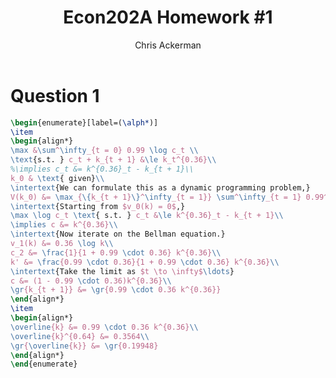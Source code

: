 #+TITLE: Econ202A Homework #1
#+AUTHOR: Chris Ackerman
#+LATEX_HEADER: \usepackage{amsthm}
#+LATEX_HEADER: \usepackage{url}
#+LATEX_HEADER: \usepackage[margin=1.25in]{geometry}
#+LATEX_HEADER: \usepackage{hyperref} 
#+LATEX_HEADER: \usepackage[dvipsnames]{xcolor}
#+LATEX_HEADER: \usepackage{booktabs}
#+LATEX_HEADER: \usepackage{enumitem}
#+LATEX_HEADER: \newtheorem*{definition}{Definition}
#+LATEX_HEADER: \newtheorem*{example}{Example}
#+LATEX_HEADER: \newtheorem*{theorem}{Theorem}
#+LATEX_HEADER: \newtheorem*{corollary}{Corollary}
#+LATEX_HEADER: \newtheorem*{exercise}{Exercise}
#+LATEX_HEADER: \newtheorem*{problem}{Problem}
#+LATEX_HEADER: \newtheorem{question}{Question}
#+LATEX_HEADER: \newcommand{\gr}{\textcolor{ForestGreen}}
#+LATEX_HEADER: \newcommand{\rd}{\textcolor{red}}
#+LATEX_HEADER: \newcommand{\R}{\mathbb{R}}
#+LATEX_HEADER: \newcommand{\p}{\mathbb{P}}
#+LATEX_HEADER: \newcommand{\frall}{\ \forall}
#+OPTIONS:  ':t

\newpage

* Question 1

#+BEGIN_SRC latex
\begin{enumerate}[label=(\alph*)]
\item
\begin{align*}
\max &\sum^\infty_{t = 0} 0.99 \log c_t \\
\text{s.t. } c_t + k_{t + 1} &\le k_t^{0.36}\\
%\implies c_t &= k^{0.36}_t - k_{t + 1}\\
k_0 & \text{ given}\\
\intertext{We can formulate this as a dynamic programming problem,}
V(k_0) &= \max_{\{k_{t + 1}\}^\infty_{t = 1}} \sum^\infty_{t = 1} 0.99^{t - 1} \log(c_t)\\
\intertext{Starting from $v_0(k) = 0$,}
\max \log c_t \text{ s.t. } c_t &\le k^{0.36}_t - k_{t + 1}\\
\implies c &= k^{0.36}\\
\intertext{Now iterate on the Bellman equation.}
v_1(k) &= 0.36 \log k\\
c_2 &= \frac{1}{1 + 0.99 \cdot 0.36} k^{0.36}\\
k' &= \frac{0.99 \cdot 0.36}{1 + 0.99 \cdot 0.36} k^{0.36}\\
\intertext{Take the limit as $t \to \infty$\ldots}
c &= (1 - 0.99 \cdot 0.36)k^{0.36}\\
\gr{k_{t + 1}} &= \gr{0.99 \cdot 0.36 k^{0.36}}
\end{align*}
\item
\begin{align*}
\overline{k} &= 0.99 \cdot 0.36 k^{0.36}\\
\overline{k}^{0.64} &= 0.3564\\
\gr{\overline{k}} &= \gr{0.19948}
\end{align*}
\end{enumerate}
#+END_SRC
